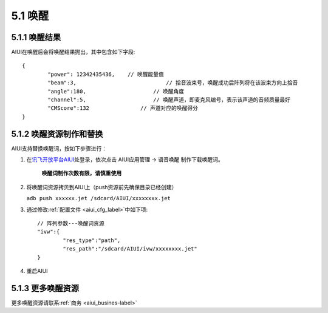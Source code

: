 .. _wakeup-label:

5.1 唤醒
---------

^^^^^^^^^^^^^^
5.1.1 唤醒结果
^^^^^^^^^^^^^^

AIUI在唤醒后会将唤醒结果抛出，其中包含如下字段::

	{
		"power": 12342435436,	 // 唤醒能量值
		"beam":3,			     // 拾音波束号，唤醒成功后阵列将在该波束方向上拾音
		"angle":180,			 // 唤醒角度
		"channel":5,			 // 唤醒声道，即麦克风编号，表示该声道的音频质量最好
		"CMScore":132		     // 声道对应的唤醒得分
	}
	
^^^^^^^^^^^^^^^^^^^^^^^^	
5.1.2 唤醒资源制作和替换
^^^^^^^^^^^^^^^^^^^^^^^^

AIUI支持替换唤醒词，按如下步骤进行：

1. 在\ `讯飞开放平台AIUI <http://www.xfyun.cn/aiui/index>`_\ 处登录，依次点击 AIUI应用管理 -> 语音唤醒 制作下载唤醒词。

	**唤醒词制作次数有限，请慎重使用**

2. 将唤醒词资源拷贝到AIUI上（push资源前先确保目录已经创建）

   ``adb push xxxxxx.jet /sdcard/AIUI/xxxxxxxx.jet`` 
   
3. 通过修改\ :ref:`配置文件 <aiui_cfg_label>`\ 中如下项::

	// 阵列参数---唤醒词资源
	"ivw":{
		"res_type":"path",
		"res_path":"/sdcard/AIUI/ivw/xxxxxxxx.jet"
	}
	
4. 重启AIUI

^^^^^^^^^^^^^^^^^^
5.1.3 更多唤醒资源
^^^^^^^^^^^^^^^^^^

更多唤醒资源请联系\ :ref:`商务 <aiui_busines-label>`\ 

